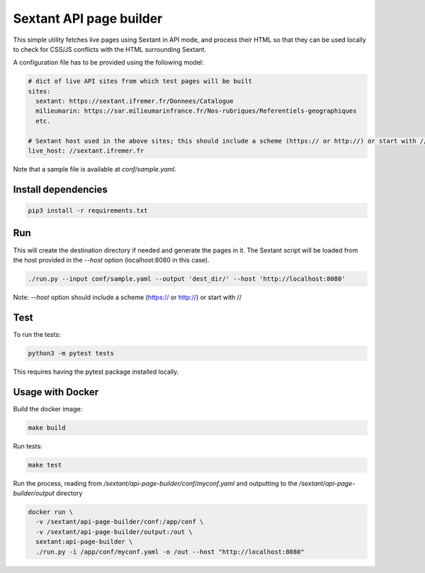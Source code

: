 Sextant API page builder
========================

This simple utility fetches live pages using Sextant in API mode,
and process their HTML so that they can be used locally to check
for CSS/JS conflicts with the HTML surrounding Sextant.

A configuration file has to be provided using the following model:

.. code:: yaml

  # dict of live API sites from which test pages will be built
  sites:
    sextant: https://sextant.ifremer.fr/Donnees/Catalogue
    milieumarin: https://sar.milieumarinfrance.fr/Nos-rubriques/Referentiels-geographiques
    etc.

  # Sextant host used in the above sites; this should include a scheme (https:// or http://) or start with //
  live_host: //sextant.ifremer.fr

Note that a sample file is available at `conf/sample.yaml`.

Install dependencies
--------------------

.. code::

  pip3 install -r requirements.txt


Run
---

This will create the destination directory if needed and generate the pages in it. The Sextant script will be loaded
from the host provided in the `--host` option (localhost:8080 in this case).

.. code::

  ./run.py --input conf/sample.yaml --output 'dest_dir/' --host 'http://localhost:8080'


Note: `--host` option should include a scheme (https:// or http://) or start with //

Test
-----

To run the tests:

.. code::

  python3 -m pytest tests

This requires having the pytest package installed locally.


Usage with Docker
-----------------

Build the docker image:

.. code::

  make build


Run tests:

.. code::

  make test


Run the process, reading from `/sextant/api-page-builder/conf/myconf.yaml` and outputting to the `/sextant/api-page-builder/output` directory

.. code::

  docker run \
    -v /sextant/api-page-builder/conf:/app/conf \
    -v /sextant/api-page-builder/output:/out \
    sextant:api-page-builder \
    ./run.py -i /app/conf/myconf.yaml -o /out --host "http://localhost:8080"
